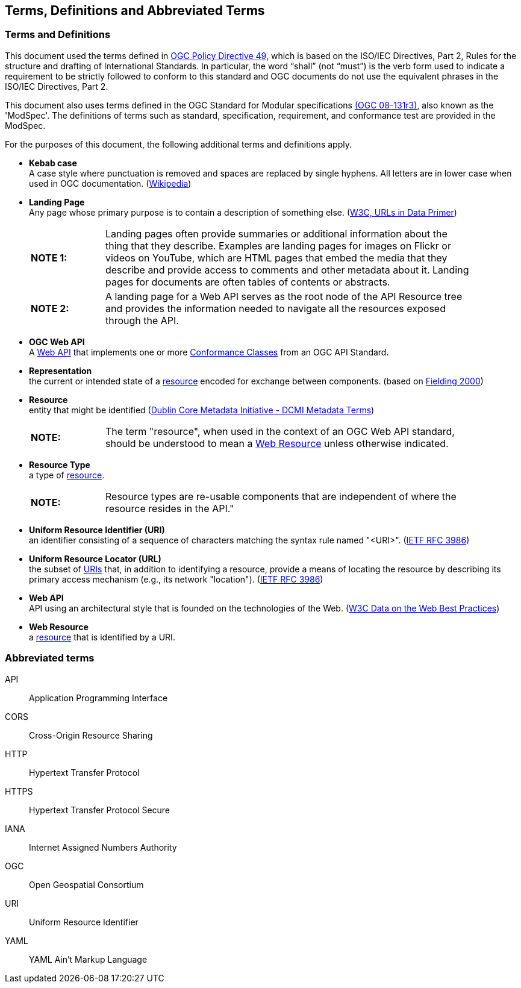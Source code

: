 [[terms_and_definitions]]
== Terms, Definitions and Abbreviated Terms

=== Terms and Definitions
This document used the terms defined in https://portal.ogc.org/public_ogc/directives/directives.php[OGC Policy Directive 49], which is based on the ISO/IEC Directives, Part 2, Rules for the structure and drafting of International Standards. In particular, the word “shall” (not “must”) is the verb form used to indicate a requirement to be strictly followed to conform to this standard and OGC documents do not use the equivalent phrases in the ISO/IEC Directives, Part 2.

This document also uses terms defined in the OGC Standard for Modular specifications https://portal.opengeospatial.org/files/?artifact_id=34762[(OGC 08-131r3)], also known as the 'ModSpec'. The definitions of terms such as standard, specification, requirement, and conformance test are provided in the ModSpec.

For the purposes of this document, the following additional terms and definitions apply.

[[kebab-case-definition]]
* *Kebab case* +
A case style where punctuation is removed and spaces are replaced by single hyphens. All letters are in lower case when used in OGC documentation. (https://en.wikipedia.org/wiki/Letter_case[Wikipedia]) 

[[landing-page-definition]]
* *Landing Page* +
Any page whose primary purpose is to contain a description of something else. (https://www.w3.org/TR/urls-in-data/[W3C, URLs in Data Primer]) +
+
[width="90%",cols="2,10"]
|===
|*NOTE 1:*| Landing pages often provide summaries or additional information about the thing that they describe. Examples are landing pages for images on Flickr or videos on YouTube, which are HTML pages that embed the media that they describe and provide access to comments and other metadata about it. Landing pages for documents are often tables of contents or abstracts.
|*NOTE 2:*| A landing page for a Web API serves as the root node of the API Resource tree and provides the information needed to navigate all the resources exposed through the API.
|===

[[ogc-webapi-definition]]
* *OGC Web API* +
A <<webapi-definition,Web API>> that implements one or more <<ctc-definition,Conformance Classes>> from an OGC API Standard.

[[representation-definition]]
* *Representation* +
the current or intended state of a <<resource-definition,resource>> encoded for exchange between components. (based on <<fielding2000,Fielding 2000>>)

[[resource-definition]]
* *Resource* +
entity that might be identified (<<iso15836-2,Dublin Core Metadata Initiative - DCMI Metadata Terms>>) +
+
[width="90%",cols="2,10"]
|===
|*NOTE:*| The term "resource", when used in the context of an OGC Web API standard, should be understood to mean a <<web-resource-definition,Web Resource>> unless otherwise indicated. 
|===

[[resource-type-definition]]
* *Resource Type* +
a type of <<resource-definition,resource>>.  +
+
[width="90%",cols="2,10"]
|===
|*NOTE:*| Resource types are re-usable components that are independent of where the resource resides in the API." 
|===

[[uri-definition]]
* *Uniform Resource Identifier (URI)* +
an identifier consisting of a sequence of characters matching the syntax rule named "<URI>". (<<rfc3986,IETF RFC 3986>>)

[[url-definition]]
* *Uniform Resource Locator (URL)* +
the subset of <<uri-definition,URIs>> that, in addition to identifying a resource, provide a means of locating the resource by describing its primary access mechanism (e.g., its network "location"). (<<rfc3986,IETF RFC 3986>>)

[[webapi-definition]]
* *Web API* +
API using an architectural style that is founded on the technologies of the Web. (<<DWBP,W3C Data on the Web Best Practices>>)

[[web-resource-definition]]
* *Web Resource* +
a <<resource-definition,resource>> that is identified by a URI.

=== Abbreviated terms

API::
    Application Programming Interface
CORS::
    Cross-Origin Resource Sharing
HTTP::
    Hypertext Transfer Protocol
HTTPS::
    Hypertext Transfer Protocol Secure
IANA::
    Internet Assigned Numbers Authority
OGC::
    Open Geospatial Consortium
URI::
    Uniform Resource Identifier
YAML::
    YAML Ain’t Markup Language

